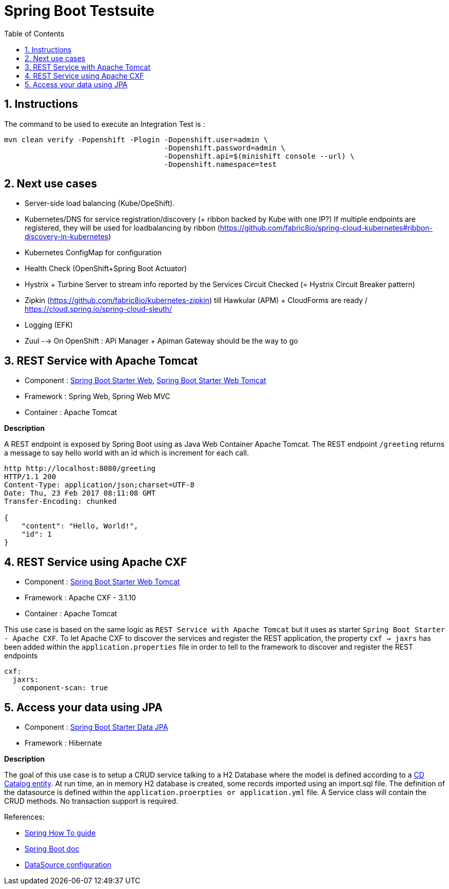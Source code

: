 :doctype: book
:toc: left
:toclevels: 3
:toc-position: left
:numbered:

= Spring Boot Testsuite

== Instructions

The command to be used to execute an Integration Test is :

----
mvn clean verify -Popenshift -Plogin -Dopenshift.user=admin \
                                     -Dopenshift.password=admin \
                                     -Dopenshift.api=$(minishift console --url) \
                                     -Dopenshift.namespace=test
----

== Next use cases

* Server-side load balancing (Kube/OpeShift).
* Kubernetes/DNS for service registration/discovery (+ ribbon backed by Kube with one IP?)
  If multiple endpoints are registered, they will be used for loadbalancing by ribbon (https://github.com/fabric8io/spring-cloud-kubernetes#ribbon-discovery-in-kubernetes)
* Kubernetes ConfigMap for configuration
* Health Check (OpenShift+Spring Boot Actuator)
* Hystrix + Turbine Server to stream info reported by the Services Circuit Checked (= Hystrix Circuit Breaker pattern)
* Zipkin (https://github.com/fabric8io/kubernetes-zipkin) till Hawkular (APM) + CloudForms are ready / https://cloud.spring.io/spring-cloud-sleuth/
* Logging (EFK)
* Zuul --> On OpenShift : APi Manager + Apiman Gateway should be the way to go

== REST Service with Apache Tomcat

* Component : https://github.com/spring-projects/spring-boot/tree/master/spring-boot-starters/spring-boot-starter-web[Spring Boot Starter Web], https://github.com/spring-projects/spring-boot/tree/master/spring-boot-starters/spring-boot-starter-tomcat[Spring Boot Starter Web Tomcat]
* Framework : Spring Web, Spring Web MVC
* Container : Apache Tomcat

**Description**

A REST endpoint is exposed by Spring Boot using as Java Web Container Apache Tomcat. The REST endpoint `/greeting` returns a message to say hello world with an id which is increment
for each call.

----
http http://localhost:8080/greeting
HTTP/1.1 200 
Content-Type: application/json;charset=UTF-8
Date: Thu, 23 Feb 2017 08:11:08 GMT
Transfer-Encoding: chunked

{
    "content": "Hello, World!",
    "id": 1
}
----

== REST Service using Apache CXF

* Component : https://github.com/spring-projects/spring-boot/tree/master/spring-boot-starters/spring-boot-starter-tomcat[Spring Boot Starter Web Tomcat]
* Framework : Apache CXF - 3.1.10
* Container : Apache Tomcat

This use case is based on the same logic as `REST Service with Apache Tomcat` but it uses as starter `Spring Boot Starter - Apache CXF`. To let
Apache CXF to discover the services and register the REST application, the property `cxf -> jaxrs` has been added within the `application.properties`
file in order to tell to the framework to discover and register the REST endpoints

----
cxf:
  jaxrs:
    component-scan: true
----

== Access your data using JPA

* Component : https://github.com/spring-projects/spring-boot/tree/master/spring-boot-starters/spring-boot-starter-data-jpa[Spring Boot Starter Data JPA]
* Framework : Hibernate

**Description**

The goal of this use case is to setup a CRUD service talking to a H2 Database where the model is defined according to a https://github.com/redhat-microservices/lab_swarm-openshift/blob/master/solution/cdservice/src/main/java/org/cdservice/model/Catalog.java[CD Catalog entity].
At run time, an in memory H2 database is created, some records imported using an import.sql file. The definition of the datasource is defined within the `application.proerpties or application.yml` file.
A Service class will contain the CRUD methods. No transaction support is required.

References:

- https://spring.io/guides/gs/accessing-data-jpa[Spring How To guide]
- https://docs.spring.io/spring-boot/docs/current/reference/html/boot-features-sql.html[Spring Boot doc]
- http://blog.anthavio.net/2016/03/fun-with-spring-boot-auto-configuration.html[DataSource configuration]
